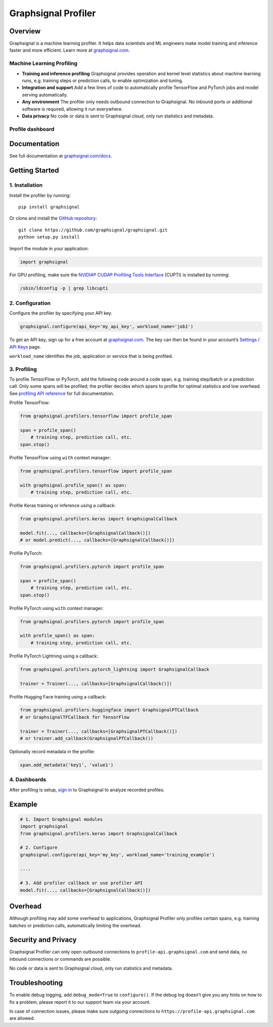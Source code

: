 Graphsignal Profiler
====================

|License| |Version| |SaaS Status|

Overview
--------

Graphsignal is a machine learning profiler. It helps data scientists and
ML engineers make model training and inference faster and more
efficient. Learn more at `graphsignal.com <https://graphsignal.com>`__.

Machine Learning Profiling
~~~~~~~~~~~~~~~~~~~~~~~~~~

-  **Training and inference profiling** Graphsignal provides operation
   and kernel level statistics about machine learning runs,
   e.g. training steps or prediction calls, to enable optimization and
   tuning.

-  **Integration and support** Add a few lines of code to automatically
   profile TensorFlow and PyTorch jobs and model serving automatically.

-  **Any environment** The profiler only needs outbound connection to
   Graphsignal. No inbound ports or additional software is required,
   allowing it run everywhere.

-  **Data privacy** No code or data is sent to Graphsignal cloud, only
   run statistics and metadata.

Profile dashboard
~~~~~~~~~~~~~~~~~

|Data Analysis|

Documentation
-------------

See full documentation at
`graphsignal.com/docs <https://graphsignal.com/docs/>`__.

Getting Started
---------------

1. Installation
~~~~~~~~~~~~~~~

Install the profiler by running:

::

   pip install graphsignal

Or clone and install the `GitHub
repository <https://github.com/graphsignal/graphsignal>`__:

::

   git clone https://github.com/graphsignal/graphsignal.git
   python setup.py install

Import the module in your application:

.. code:: python

   import graphsignal

For GPU profiling, make sure the `NVIDIA® CUDA® Profiling Tools
Interface <https://developer.nvidia.com/cupti>`__ (CUPTI) is installed
by running:

.. code:: console

   /sbin/ldconfig -p | grep libcupti

2. Configuration
~~~~~~~~~~~~~~~~

Configure the profiler by specifying your API key.

.. code:: python

   graphsignal.configure(api_key='my_api_key', workload_name='job1')

To get an API key, sign up for a free account at
`graphsignal.com <https://graphsignal.com>`__. The key can then be found
in your account’s `Settings / API
Keys <https://app.graphsignal.com/settings/api_keys>`__ page.

``workload_name`` identifies the job, application or service that is
being profiled.

3. Profiling
~~~~~~~~~~~~

To profile TensorFlow or PyTorch, add the following code around a code
span, e.g. training step/batch or a prediction call. Only some spans
will be profiled; the profiler decides which spans to profile for
optimal statistics and low overhead. See `profiling API
reference <https://graphsignal.com/docs/profiler/api-reference/>`__ for
full documentation.

Profile TensorFlow:

.. code:: python

   from graphsignal.profilers.tensorflow import profile_span

   span = profile_span()
       # training step, prediction call, etc.
   span.stop()

Profile TensorFlow using ``with`` context manager:

.. code:: python

   from graphsignal.profilers.tensorflow import profile_span

   with graphsignal.profile_span() as span:
       # training step, prediction call, etc.

Profile Keras training or inference using a callback:

.. code:: python

   from graphsignal.profilers.keras import GraphsignalCallback

   model.fit(..., callbacks=[GraphsignalCallback()])
   # or model.predict(..., callbacks=[GraphsignalCallback()])

Profile PyTorch:

.. code:: python

   from graphsignal.profilers.pytorch import profile_span

   span = profile_span()
       # training step, prediction call, etc.
   span.stop()

Profile PyTorch using ``with`` context manager:

.. code:: python

   from graphsignal.profilers.pytorch import profile_span

   with profile_span() as span:
       # training step, prediction call, etc.

Profile PyTorch Lightning using a callback:

.. code:: python

   from graphsignal.profilers.pytorch_lightning import GraphsignalCallback

   trainer = Trainer(..., callbacks=[GraphsignalCallback()])

Profile Hugging Face training using a callback:

.. code:: python

   from graphsignal.profilers.huggingface import GraphsignalPTCallback
   # or GraphsignalTFCallback for TensorFlow

   trainer = Trainer(..., callbacks=[GraphsignalPTCallback()])
   # or trainer.add_callback(GraphsignalPTCallback())

Optionally record metadata in the profile:

.. code:: python

   span.add_metadata('key1', 'value1')

4. Dashboards
~~~~~~~~~~~~~

After profiling is setup, `sign
in <https://app.graphsignal.com/signin>`__ to Graphsignal to analyze
recorded profiles.

Example
-------

.. code:: python

   # 1. Import Graphsignal modules
   import graphsignal
   from graphsignal.profilers.keras import GraphsignalCallback

   # 2. Configure
   graphsignal.configure(api_key='my_key', workload_name='training_example')

   ....

   # 3. Add profiler callback or use profiler API
   model.fit(..., callbacks=[GraphsignalCallback()])

Overhead
--------

Although profiling may add some overhead to applications, Graphsignal
Profiler only profiles certain spans, e.g. training batches or
prediction calls, automatically limiting the overhead.

Security and Privacy
--------------------

Graphsignal Profiler can only open outbound connections to
``profile-api.graphsignal.com`` and send data, no inbound connections or
commands are possible.

No code or data is sent to Graphsignal cloud, only run statistics and
metadata.

Troubleshooting
---------------

To enable debug logging, add ``debug_mode=True`` to ``configure()``. If
the debug log doesn’t give you any hints on how to fix a problem, please
report it to our support team via your account.

In case of connection issues, please make sure outgoing connections to
``https://profile-api.graphsignal.com`` are allowed.

.. |License| image:: http://img.shields.io/github/license/graphsignal/graphsignal
   :target: https://github.com/graphsignal/graphsignal/blob/main/LICENSE
.. |Version| image:: https://img.shields.io/github/v/tag/graphsignal/graphsignal?label=version
   :target: https://github.com/graphsignal/graphsignal
.. |SaaS Status| image:: https://img.shields.io/uptimerobot/status/m787882560-d6b932eb0068e8e4ade7f40c?label=SaaS%20status
   :target: https://stats.uptimerobot.com/gMBNpCqqqJ
.. |Data Analysis| image:: https://graphsignal.com/external/profile-dashboard.png
   :target: https://graphsignal.com
